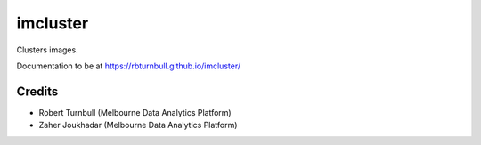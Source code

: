 ==========
imcluster
==========

Clusters images.

Documentation to be at https://rbturnbull.github.io/imcluster/

Credits
==========

* Robert Turnbull (Melbourne Data Analytics Platform)
* Zaher Joukhadar (Melbourne Data Analytics Platform)